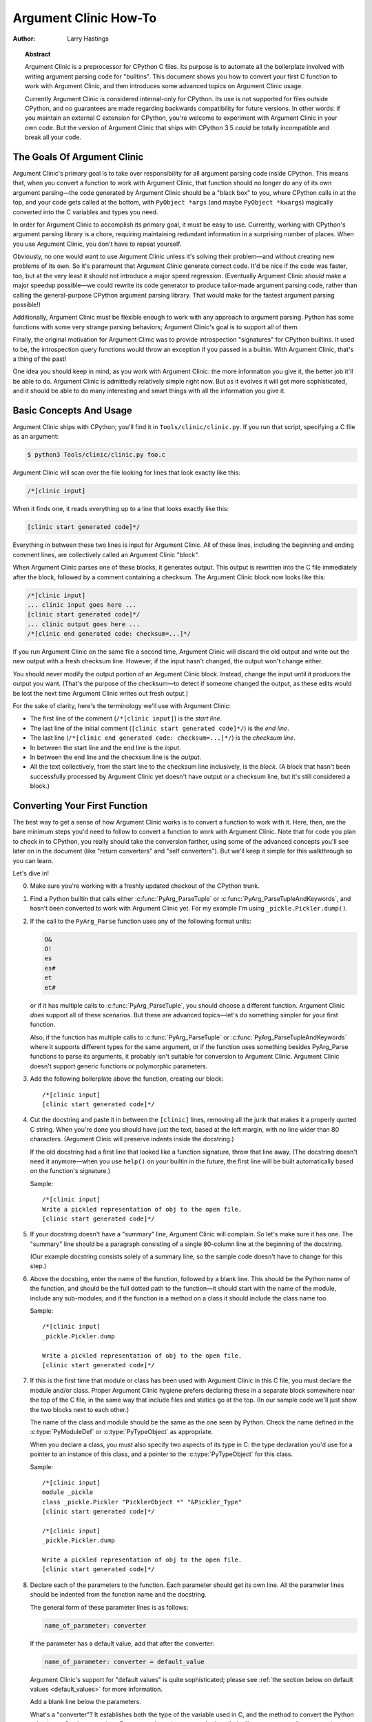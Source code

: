 .. highlightlang:: c

**********************
Argument Clinic How-To
**********************

:author: Larry Hastings


.. topic:: Abstract

  Argument Clinic is a preprocessor for CPython C files.
  Its purpose is to automate all the boilerplate involved
  with writing argument parsing code for "builtins".
  This document shows you how to convert your first C
  function to work with Argument Clinic, and then introduces
  some advanced topics on Argument Clinic usage.

  Currently Argument Clinic is considered internal-only
  for CPython.  Its use is not supported for files outside
  CPython, and no guarantees are made regarding backwards
  compatibility for future versions.  In other words: if you
  maintain an external C extension for CPython, you're welcome
  to experiment with Argument Clinic in your own code.  But the
  version of Argument Clinic that ships with CPython 3.5 *could*
  be totally incompatible and break all your code.

The Goals Of Argument Clinic
============================

Argument Clinic's primary goal
is to take over responsibility for all argument parsing code
inside CPython.  This means that, when you convert a function
to work with Argument Clinic, that function should no longer
do any of its own argument parsing—the code generated by
Argument Clinic should be a "black box" to you, where CPython
calls in at the top, and your code gets called at the bottom,
with ``PyObject *args`` (and maybe ``PyObject *kwargs``)
magically converted into the C variables and types you need.

In order for Argument Clinic to accomplish its primary goal,
it must be easy to use.  Currently, working with CPython's
argument parsing library is a chore, requiring maintaining
redundant information in a surprising number of places.
When you use Argument Clinic, you don't have to repeat yourself.

Obviously, no one would want to use Argument Clinic unless
it's solving their problem—and without creating new problems of
its own.
So it's paramount that Argument Clinic generate correct code.
It'd be nice if the code was faster, too, but at the very least
it should not introduce a major speed regression.  (Eventually Argument
Clinic *should* make a major speedup possible—we could
rewrite its code generator to produce tailor-made argument
parsing code, rather than calling the general-purpose CPython
argument parsing library.  That would make for the fastest
argument parsing possible!)

Additionally, Argument Clinic must be flexible enough to
work with any approach to argument parsing.  Python has
some functions with some very strange parsing behaviors;
Argument Clinic's goal is to support all of them.

Finally, the original motivation for Argument Clinic was
to provide introspection "signatures" for CPython builtins.
It used to be, the introspection query functions would throw
an exception if you passed in a builtin.  With Argument
Clinic, that's a thing of the past!

One idea you should keep in mind, as you work with
Argument Clinic: the more information you give it, the
better job it'll be able to do.
Argument Clinic is admittedly relatively simple right
now.  But as it evolves it will get more sophisticated,
and it should be able to do many interesting and smart
things with all the information you give it.


Basic Concepts And Usage
========================

Argument Clinic ships with CPython; you'll find it in ``Tools/clinic/clinic.py``.
If you run that script, specifying a C file as an argument:

.. code-block:: shell-session

    $ python3 Tools/clinic/clinic.py foo.c

Argument Clinic will scan over the file looking for lines that
look exactly like this:

.. code-block:: none

    /*[clinic input]

When it finds one, it reads everything up to a line that looks
exactly like this:

.. code-block:: none

    [clinic start generated code]*/

Everything in between these two lines is input for Argument Clinic.
All of these lines, including the beginning and ending comment
lines, are collectively called an Argument Clinic "block".

When Argument Clinic parses one of these blocks, it
generates output.  This output is rewritten into the C file
immediately after the block, followed by a comment containing a checksum.
The Argument Clinic block now looks like this:

.. code-block:: none

    /*[clinic input]
    ... clinic input goes here ...
    [clinic start generated code]*/
    ... clinic output goes here ...
    /*[clinic end generated code: checksum=...]*/

If you run Argument Clinic on the same file a second time, Argument Clinic
will discard the old output and write out the new output with a fresh checksum
line.  However, if the input hasn't changed, the output won't change either.

You should never modify the output portion of an Argument Clinic block.  Instead,
change the input until it produces the output you want.  (That's the purpose of the
checksum—to detect if someone changed the output, as these edits would be lost
the next time Argument Clinic writes out fresh output.)

For the sake of clarity, here's the terminology we'll use with Argument Clinic:

* The first line of the comment (``/*[clinic input]``) is the *start line*.
* The last line of the initial comment (``[clinic start generated code]*/``) is the *end line*.
* The last line (``/*[clinic end generated code: checksum=...]*/``) is the *checksum line*.
* In between the start line and the end line is the *input*.
* In between the end line and the checksum line is the *output*.
* All the text collectively, from the start line to the checksum line inclusively,
  is the *block*.  (A block that hasn't been successfully processed by Argument
  Clinic yet doesn't have output or a checksum line, but it's still considered
  a block.)


Converting Your First Function
==============================

The best way to get a sense of how Argument Clinic works is to
convert a function to work with it.  Here, then, are the bare
minimum steps you'd need to follow to convert a function to
work with Argument Clinic.  Note that for code you plan to
check in to CPython, you really should take the conversion farther,
using some of the advanced concepts you'll see later on in
the document (like "return converters" and "self converters").
But we'll keep it simple for this walkthrough so you can learn.

Let's dive in!

0. Make sure you're working with a freshly updated checkout
   of the CPython trunk.

1. Find a Python builtin that calls either :c:func:`PyArg_ParseTuple`
   or :c:func:`PyArg_ParseTupleAndKeywords`, and hasn't been converted
   to work with Argument Clinic yet.
   For my example I'm using ``_pickle.Pickler.dump()``.

2. If the call to the ``PyArg_Parse`` function uses any of the
   following format units:

   .. code-block:: none

       O&
       O!
       es
       es#
       et
       et#

   or if it has multiple calls to :c:func:`PyArg_ParseTuple`,
   you should choose a different function.  Argument Clinic *does*
   support all of these scenarios.  But these are advanced
   topics—let's do something simpler for your first function.

   Also, if the function has multiple calls to :c:func:`PyArg_ParseTuple`
   or :c:func:`PyArg_ParseTupleAndKeywords` where it supports different
   types for the same argument, or if the function uses something besides
   PyArg_Parse functions to parse its arguments, it probably
   isn't suitable for conversion to Argument Clinic.  Argument Clinic
   doesn't support generic functions or polymorphic parameters.

3. Add the following boilerplate above the function, creating our block::

    /*[clinic input]
    [clinic start generated code]*/

4. Cut the docstring and paste it in between the ``[clinic]`` lines,
   removing all the junk that makes it a properly quoted C string.
   When you're done you should have just the text, based at the left
   margin, with no line wider than 80 characters.
   (Argument Clinic will preserve indents inside the docstring.)

   If the old docstring had a first line that looked like a function
   signature, throw that line away.  (The docstring doesn't need it
   anymore—when you use ``help()`` on your builtin in the future,
   the first line will be built automatically based on the function's
   signature.)

   Sample::

    /*[clinic input]
    Write a pickled representation of obj to the open file.
    [clinic start generated code]*/

5. If your docstring doesn't have a "summary" line, Argument Clinic will
   complain.  So let's make sure it has one.  The "summary" line should
   be a paragraph consisting of a single 80-column line
   at the beginning of the docstring.

   (Our example docstring consists solely of a summary line, so the sample
   code doesn't have to change for this step.)

6. Above the docstring, enter the name of the function, followed
   by a blank line.  This should be the Python name of the function,
   and should be the full dotted path
   to the function—it should start with the name of the module,
   include any sub-modules, and if the function is a method on
   a class it should include the class name too.

   Sample::

    /*[clinic input]
    _pickle.Pickler.dump

    Write a pickled representation of obj to the open file.
    [clinic start generated code]*/

7. If this is the first time that module or class has been used with Argument
   Clinic in this C file,
   you must declare the module and/or class.  Proper Argument Clinic hygiene
   prefers declaring these in a separate block somewhere near the
   top of the C file, in the same way that include files and statics go at
   the top.  (In our sample code we'll just show the two blocks next to
   each other.)

   The name of the class and module should be the same as the one
   seen by Python.  Check the name defined in the :c:type:`PyModuleDef`
   or :c:type:`PyTypeObject` as appropriate.

   When you declare a class, you must also specify two aspects of its type
   in C: the type declaration you'd use for a pointer to an instance of
   this class, and a pointer to the :c:type:`PyTypeObject` for this class.

   Sample::

       /*[clinic input]
       module _pickle
       class _pickle.Pickler "PicklerObject *" "&Pickler_Type"
       [clinic start generated code]*/

       /*[clinic input]
       _pickle.Pickler.dump

       Write a pickled representation of obj to the open file.
       [clinic start generated code]*/




8. Declare each of the parameters to the function.  Each parameter
   should get its own line.  All the parameter lines should be
   indented from the function name and the docstring.

   The general form of these parameter lines is as follows:

   .. code-block:: none

       name_of_parameter: converter

   If the parameter has a default value, add that after the
   converter:

   .. code-block:: none

       name_of_parameter: converter = default_value

   Argument Clinic's support for "default values" is quite sophisticated;
   please see :ref:`the section below on default values <default_values>`
   for more information.

   Add a blank line below the parameters.

   What's a "converter"?  It establishes both the type
   of the variable used in C, and the method to convert the Python
   value into a C value at runtime.
   For now you're going to use what's called a "legacy converter"—a
   convenience syntax intended to make porting old code into Argument
   Clinic easier.

   For each parameter, copy the "format unit" for that
   parameter from the ``PyArg_Parse()`` format argument and
   specify *that* as its converter, as a quoted
   string.  ("format unit" is the formal name for the one-to-three
   character substring of the ``format`` parameter that tells
   the argument parsing function what the type of the variable
   is and how to convert it.  For more on format units please
   see :ref:`arg-parsing`.)

   For multicharacter format units like ``z#``, use the
   entire two-or-three character string.

   Sample::

        /*[clinic input]
        module _pickle
        class _pickle.Pickler "PicklerObject *" "&Pickler_Type"
        [clinic start generated code]*/

        /*[clinic input]
        _pickle.Pickler.dump

           obj: 'O'

       Write a pickled representation of obj to the open file.
       [clinic start generated code]*/

9. If your function has ``|`` in the format string, meaning some
   parameters have default values, you can ignore it.  Argument
   Clinic infers which parameters are optional based on whether
   or not they have default values.

   If your function has ``$`` in the format string, meaning it
   takes keyword-only arguments, specify ``*`` on a line by
   itself before the first keyword-only argument, indented the
   same as the parameter lines.

   (``_pickle.Pickler.dump`` has neither, so our sample is unchanged.)


10. If the existing C function calls :c:func:`PyArg_ParseTuple`
    (as opposed to :c:func:`PyArg_ParseTupleAndKeywords`), then all its
    arguments are positional-only.

    To mark all parameters as positional-only in Argument Clinic,
    add a ``/`` on a line by itself after the last parameter,
    indented the same as the parameter lines.

    Currently this is all-or-nothing; either all parameters are
    positional-only, or none of them are.  (In the future Argument
    Clinic may relax this restriction.)

    Sample::

        /*[clinic input]
        module _pickle
        class _pickle.Pickler "PicklerObject *" "&Pickler_Type"
        [clinic start generated code]*/

        /*[clinic input]
        _pickle.Pickler.dump

            obj: 'O'
            /

        Write a pickled representation of obj to the open file.
        [clinic start generated code]*/

11. It's helpful to write a per-parameter docstring for each parameter.
    But per-parameter docstrings are optional; you can skip this step
    if you prefer.

    Here's how to add a per-parameter docstring.  The first line
    of the per-parameter docstring must be indented further than the
    parameter definition.  The left margin of this first line establishes
    the left margin for the whole per-parameter docstring; all the text
    you write will be outdented by this amount.  You can write as much
    text as you like, across multiple lines if you wish.

    Sample::

        /*[clinic input]
        module _pickle
        class _pickle.Pickler "PicklerObject *" "&Pickler_Type"
        [clinic start generated code]*/

        /*[clinic input]
        _pickle.Pickler.dump

            obj: 'O'
                The object to be pickled.
            /

        Write a pickled representation of obj to the open file.
        [clinic start generated code]*/

12. Save and close the file, then run ``Tools/clinic/clinic.py`` on
    it.  With luck everything worked---your block now has output, and
    a ``.c.h`` file has been generated! Reopen the file in your
    text editor to see::

       /*[clinic input]
       _pickle.Pickler.dump

           obj: 'O'
               The object to be pickled.
           /

       Write a pickled representation of obj to the open file.
       [clinic start generated code]*/

       static PyObject *
       _pickle_Pickler_dump(PicklerObject *self, PyObject *obj)
       /*[clinic end generated code: output=87ecad1261e02ac7 input=552eb1c0f52260d9]*/

    Obviously, if Argument Clinic didn't produce any output, it's because
    it found an error in your input.  Keep fixing your errors and retrying
    until Argument Clinic processes your file without complaint.

    For readability, most of the glue code has been generated to a ``.c.h``
    file.  You'll need to include that in your original ``.c`` file,
    typically right after the clinic module block::

       #include "clinic/_pickle.c.h"

13. Double-check that the argument-parsing code Argument Clinic generated
    looks basically the same as the existing code.

    First, ensure both places use the same argument-parsing function.
    The existing code must call either
    :c:func:`PyArg_ParseTuple` or :c:func:`PyArg_ParseTupleAndKeywords`;
    ensure that the code generated by Argument Clinic calls the
    *exact* same function.

    Second, the format string passed in to :c:func:`PyArg_ParseTuple` or
    :c:func:`PyArg_ParseTupleAndKeywords` should be *exactly* the same
    as the hand-written one in the existing function, up to the colon
    or semi-colon.

    (Argument Clinic always generates its format strings
    with a ``:`` followed by the name of the function.  If the
    existing code's format string ends with ``;``, to provide
    usage help, this change is harmless—don't worry about it.)

    Third, for parameters whose format units require two arguments
    (like a length variable, or an encoding string, or a pointer
    to a conversion function), ensure that the second argument is
    *exactly* the same between the two invocations.

    Fourth, inside the output portion of the block you'll find a preprocessor
    macro defining the appropriate static :c:type:`PyMethodDef` structure for
    this builtin::

        #define __PICKLE_PICKLER_DUMP_METHODDEF    \
        {"dump", (PyCFunction)__pickle_Pickler_dump, METH_O, __pickle_Pickler_dump__doc__},

    This static structure should be *exactly* the same as the existing static
    :c:type:`PyMethodDef` structure for this builtin.

    If any of these items differ in *any way*,
    adjust your Argument Clinic function specification and rerun
    ``Tools/clinic/clinic.py`` until they *are* the same.


14. Notice that the last line of its output is the declaration
    of your "impl" function.  This is where the builtin's implementation goes.
    Delete the existing prototype of the function you're modifying, but leave
    the opening curly brace.  Now delete its argument parsing code and the
    declarations of all the variables it dumps the arguments into.
    Notice how the Python arguments are now arguments to this impl function;
    if the implementation used different names for these variables, fix it.

    Let's reiterate, just because it's kind of weird.  Your code should now
    look like this::

        static return_type
        your_function_impl(...)
        /*[clinic end generated code: checksum=...]*/
        {
        ...

    Argument Clinic generated the checksum line and the function prototype just
    above it.  You should write the opening (and closing) curly braces for the
    function, and the implementation inside.

    Sample::

        /*[clinic input]
        module _pickle
        class _pickle.Pickler "PicklerObject *" "&Pickler_Type"
        [clinic start generated code]*/
        /*[clinic end generated code: checksum=da39a3ee5e6b4b0d3255bfef95601890afd80709]*/

        /*[clinic input]
        _pickle.Pickler.dump

            obj: 'O'
                The object to be pickled.
            /

        Write a pickled representation of obj to the open file.
        [clinic start generated code]*/

        PyDoc_STRVAR(__pickle_Pickler_dump__doc__,
        "Write a pickled representation of obj to the open file.\n"
        "\n"
        ...
        static PyObject *
        _pickle_Pickler_dump_impl(PicklerObject *self, PyObject *obj)
        /*[clinic end generated code: checksum=3bd30745bf206a48f8b576a1da3d90f55a0a4187]*/
        {
            /* Check whether the Pickler was initialized correctly (issue3664).
               Developers often forget to call __init__() in their subclasses, which
               would trigger a segfault without this check. */
            if (self->write == NULL) {
                PyErr_Format(PicklingError,
                             "Pickler.__init__() was not called by %s.__init__()",
                             Py_TYPE(self)->tp_name);
                return NULL;
            }

            if (_Pickler_ClearBuffer(self) < 0)
                return NULL;

            ...

15. Remember the macro with the :c:type:`PyMethodDef` structure for this
    function?  Find the existing :c:type:`PyMethodDef` structure for this
    function and replace it with a reference to the macro.  (If the builtin
    is at module scope, this will probably be very near the end of the file;
    if the builtin is a class method, this will probably be below but relatively
    near to the implementation.)

    Note that the body of the macro contains a trailing comma.  So when you
    replace the existing static :c:type:`PyMethodDef` structure with the macro,
    *don't* add a comma to the end.

    Sample::

        static struct PyMethodDef Pickler_methods[] = {
            __PICKLE_PICKLER_DUMP_METHODDEF
            __PICKLE_PICKLER_CLEAR_MEMO_METHODDEF
            {NULL, NULL}                /* sentinel */
        };


16. Compile, then run the relevant portions of the regression-test suite.
    This change should not introduce any new compile-time warnings or errors,
    and there should be no externally-visible change to Python's behavior.

    Well, except for one difference: ``inspect.signature()`` run on your function
    should now provide a valid signature!

    Congratulations, you've ported your first function to work with Argument Clinic!

Advanced Topics
===============

Now that you've had some experience working with Argument Clinic, it's time
for some advanced topics.


Symbolic default values
-----------------------

The default value you provide for a parameter can't be any arbitrary
expression.  Currently the following are explicitly supported:

* Numeric constants (integer and float)
* String constants
* ``True``, ``False``, and ``None``
* Simple symbolic constants like ``sys.maxsize``, which must
  start with the name of the module

In case you're curious, this is implemented in  ``from_builtin()``
in ``Lib/inspect.py``.

(In the future, this may need to get even more elaborate,
to allow full expressions like ``CONSTANT - 1``.)


Renaming the C functions and variables generated by Argument Clinic
-------------------------------------------------------------------

Argument Clinic automatically names the functions it generates for you.
Occasionally this may cause a problem, if the generated name collides with
the name of an existing C function.  There's an easy solution: override the names
used for the C functions.  Just add the keyword ``"as"``
to your function declaration line, followed by the function name you wish to use.
Argument Clinic will use that function name for the base (generated) function,
then add ``"_impl"`` to the end and use that for the name of the impl function.

For example, if we wanted to rename the C function names generated for
``pickle.Pickler.dump``, it'd look like this::

    /*[clinic input]
    pickle.Pickler.dump as pickler_dumper

    ...

The base function would now be named ``pickler_dumper()``,
and the impl function would now be named ``pickler_dumper_impl()``.


Similarly, you may have a problem where you want to give a parameter
a specific Python name, but that name may be inconvenient in C.  Argument
Clinic allows you to give a parameter different names in Python and in C,
using the same ``"as"`` syntax::

    /*[clinic input]
    pickle.Pickler.dump

        obj: object
        file as file_obj: object
        protocol: object = NULL
        *
        fix_imports: bool = True

Here, the name used in Python (in the signature and the ``keywords``
array) would be ``file``, but the C variable would be named ``file_obj``.

You can use this to rename the ``self`` parameter too!


Converting functions using PyArg_UnpackTuple
--------------------------------------------

To convert a function parsing its arguments with :c:func:`PyArg_UnpackTuple`,
simply write out all the arguments, specifying each as an ``object``.  You
may specify the ``type`` argument to cast the type as appropriate.  All
arguments should be marked positional-only (add a ``/`` on a line by itself
after the last argument).

Currently the generated code will use :c:func:`PyArg_ParseTuple`, but this
will change soon.

Optional Groups
---------------

Some legacy functions have a tricky approach to parsing their arguments:
they count the number of positional arguments, then use a ``switch`` statement
to call one of several different :c:func:`PyArg_ParseTuple` calls depending on
how many positional arguments there are.  (These functions cannot accept
keyword-only arguments.)  This approach was used to simulate optional
arguments back before :c:func:`PyArg_ParseTupleAndKeywords` was created.

While functions using this approach can often be converted to
use :c:func:`PyArg_ParseTupleAndKeywords`, optional arguments, and default values,
it's not always possible.  Some of these legacy functions have
behaviors :c:func:`PyArg_ParseTupleAndKeywords` doesn't directly support.
The most obvious example is the builtin function ``range()``, which has
an optional argument on the *left* side of its required argument!
Another example is ``curses.window.addch()``, which has a group of two
arguments that must always be specified together.  (The arguments are
called ``x`` and ``y``; if you call the function passing in ``x``,
you must also pass in ``y``—and if you don't pass in ``x`` you may not
pass in ``y`` either.)

In any case, the goal of Argument Clinic is to support argument parsing
for all existing CPython builtins without changing their semantics.
Therefore Argument Clinic supports
this alternate approach to parsing, using what are called *optional groups*.
Optional groups are groups of arguments that must all be passed in together.
They can be to the left or the right of the required arguments.  They
can *only* be used with positional-only parameters.

.. note:: Optional groups are *only* intended for use when converting
          functions that make multiple calls to :c:func:`PyArg_ParseTuple`!
          Functions that use *any* other approach for parsing arguments
          should *almost never* be converted to Argument Clinic using
          optional groups.  Functions using optional groups currently
          cannot have accurate signatures in Python, because Python just
          doesn't understand the concept.  Please avoid using optional
          groups wherever possible.

To specify an optional group, add a ``[`` on a line by itself before
the parameters you wish to group together, and a ``]`` on a line by itself
after these parameters.  As an example, here's how ``curses.window.addch``
uses optional groups to make the first two parameters and the last
parameter optional::

    /*[clinic input]

    curses.window.addch

        [
        x: int
          X-coordinate.
        y: int
          Y-coordinate.
        ]

        ch: object
          Character to add.

        [
        attr: long
          Attributes for the character.
        ]
        /

    ...


Notes:

* For every optional group, one additional parameter will be passed into the
  impl function representing the group.  The parameter will be an int named
  ``group_{direction}_{number}``,
  where ``{direction}`` is either ``right`` or ``left`` depending on whether the group
  is before or after the required parameters, and ``{number}`` is a monotonically
  increasing number (starting at 1) indicating how far away the group is from
  the required parameters.  When the impl is called, this parameter will be set
  to zero if this group was unused, and set to non-zero if this group was used.
  (By used or unused, I mean whether or not the parameters received arguments
  in this invocation.)

* If there are no required arguments, the optional groups will behave
  as if they're to the right of the required arguments.

* In the case of ambiguity, the argument parsing code
  favors parameters on the left (before the required parameters).

* Optional groups can only contain positional-only parameters.

* Optional groups are *only* intended for legacy code.  Please do not
  use optional groups for new code.


Using real Argument Clinic converters, instead of "legacy converters"
---------------------------------------------------------------------

To save time, and to minimize how much you need to learn
to achieve your first port to Argument Clinic, the walkthrough above tells
you to use "legacy converters".  "Legacy converters" are a convenience,
designed explicitly to make porting existing code to Argument Clinic
easier.  And to be clear, their use is acceptable when porting code for
Python 3.4.

However, in the long term we probably want all our blocks to
use Argument Clinic's real syntax for converters.  Why?  A couple
reasons:

* The proper converters are far easier to read and clearer in their intent.
* There are some format units that are unsupported as "legacy converters",
  because they require arguments, and the legacy converter syntax doesn't
  support specifying arguments.
* In the future we may have a new argument parsing library that isn't
  restricted to what :c:func:`PyArg_ParseTuple` supports; this flexibility
  won't be available to parameters using legacy converters.

Therefore, if you don't mind a little extra effort, please use the normal
converters instead of legacy converters.

In a nutshell, the syntax for Argument Clinic (non-legacy) converters
looks like a Python function call.  However, if there are no explicit
arguments to the function (all functions take their default values),
you may omit the parentheses.  Thus ``bool`` and ``bool()`` are exactly
the same converters.

All arguments to Argument Clinic converters are keyword-only.
All Argument Clinic converters accept the following arguments:

  ``c_default``
    The default value for this parameter when defined in C.
    Specifically, this will be the initializer for the variable declared
    in the "parse function".  See :ref:`the section on default values <default_values>`
    for how to use this.
    Specified as a string.

  ``annotation``
    The annotation value for this parameter.  Not currently supported,
    because PEP 8 mandates that the Python library may not use
    annotations.

In addition, some converters accept additional arguments.  Here is a list
of these arguments, along with their meanings:

  ``accept``
    A set of Python types (and possibly pseudo-types);
    this restricts the allowable Python argument to values of these types.
    (This is not a general-purpose facility; as a rule it only supports
    specific lists of types as shown in the legacy converter table.)

    To accept ``None``, add ``NoneType`` to this set.

  ``bitwise``
    Only supported for unsigned integers.  The native integer value of this
    Python argument will be written to the parameter without any range checking,
    even for negative values.

  ``converter``
    Only supported by the ``object`` converter.  Specifies the name of a
    :ref:`C "converter function" <o_ampersand>`
    to use to convert this object to a native type.

  ``encoding``
    Only supported for strings.  Specifies the encoding to use when converting
    this string from a Python str (Unicode) value into a C ``char *`` value.


  ``subclass_of``
    Only supported for the ``object`` converter.  Requires that the Python
    value be a subclass of a Python type, as expressed in C.

  ``type``
    Only supported for the ``object`` and ``self`` converters.  Specifies
    the C type that will be used to declare the variable.  Default value is
    ``"PyObject *"``.

  ``zeroes``
    Only supported for strings.  If true, embedded NUL bytes (``'\\0'``) are
    permitted inside the value.  The length of the string will be passed in
    to the impl function, just after the string parameter, as a parameter named
    ``<parameter_name>_length``.

Please note, not every possible combination of arguments will work.
Usually these arguments are implemented by specific ``PyArg_ParseTuple``
*format units*, with specific behavior.  For example, currently you cannot
call ``unsigned_short`` without also specifying ``bitwise=True``.
Although it's perfectly reasonable to think this would work, these semantics don't
map to any existing format unit.  So Argument Clinic doesn't support it.  (Or, at
least, not yet.)

Below is a table showing the mapping of legacy converters into real
Argument Clinic converters.  On the left is the legacy converter,
on the right is the text you'd replace it with.

=========   =================================================================================
``'B'``     ``unsigned_char(bitwise=True)``
``'b'``     ``unsigned_char``
``'c'``     ``char``
``'C'``     ``int(accept={str})``
``'d'``     ``double``
``'D'``     ``Py_complex``
``'es'``    ``str(encoding='name_of_encoding')``
``'es#'``   ``str(encoding='name_of_encoding', zeroes=True)``
``'et'``    ``str(encoding='name_of_encoding', accept={bytes, bytearray, str})``
``'et#'``   ``str(encoding='name_of_encoding', accept={bytes, bytearray, str}, zeroes=True)``
``'f'``     ``float``
``'h'``     ``short``
``'H'``     ``unsigned_short(bitwise=True)``
``'i'``     ``int``
``'I'``     ``unsigned_int(bitwise=True)``
``'k'``     ``unsigned_long(bitwise=True)``
``'K'``     ``unsigned_long_long(bitwise=True)``
``'l'``     ``long``
``'L'``     ``long long``
``'n'``     ``Py_ssize_t``
``'O'``     ``object``
``'O!'``    ``object(subclass_of='&PySomething_Type')``
``'O&'``    ``object(converter='name_of_c_function')``
``'p'``     ``bool``
``'S'``     ``PyBytesObject``
``'s'``     ``str``
``'s#'``    ``str(zeroes=True)``
``'s*'``    ``Py_buffer(accept={buffer, str})``
``'U'``     ``unicode``
``'u'``     ``Py_UNICODE``
``'u#'``    ``Py_UNICODE(zeroes=True)``
``'w*'``    ``Py_buffer(accept={rwbuffer})``
``'Y'``     ``PyByteArrayObject``
``'y'``     ``str(accept={bytes})``
``'y#'``    ``str(accept={robuffer}, zeroes=True)``
``'y*'``    ``Py_buffer``
``'Z'``     ``Py_UNICODE(accept={str, NoneType})``
``'Z#'``    ``Py_UNICODE(accept={str, NoneType}, zeroes=True)``
``'z'``     ``str(accept={str, NoneType})``
``'z#'``    ``str(accept={str, NoneType}, zeroes=True)``
``'z*'``    ``Py_buffer(accept={buffer, str, NoneType})``
=========   =================================================================================

As an example, here's our sample ``pickle.Pickler.dump`` using the proper
converter::

    /*[clinic input]
    pickle.Pickler.dump

        obj: object
            The object to be pickled.
        /

    Write a pickled representation of obj to the open file.
    [clinic start generated code]*/

Argument Clinic will show you all the converters it has
available.  For each converter it'll show you all the parameters
it accepts, along with the default value for each parameter.
Just run ``Tools/clinic/clinic.py --converters`` to see the full list.

Py_buffer
---------

When using the ``Py_buffer`` converter
(or the ``'s*'``, ``'w*'``, ``'*y'``, or ``'z*'`` legacy converters),
you *must* not call :c:func:`PyBuffer_Release` on the provided buffer.
Argument Clinic generates code that does it for you (in the parsing function).



Advanced converters
-------------------

Remember those format units you skipped for your first
time because they were advanced?  Here's how to handle those too.

The trick is, all those format units take arguments—either
conversion functions, or types, or strings specifying an encoding.
(But "legacy converters" don't support arguments.  That's why we
skipped them for your first function.)  The argument you specified
to the format unit is now an argument to the converter; this
argument is either ``converter`` (for ``O&``), ``subclass_of`` (for ``O!``),
or ``encoding`` (for all the format units that start with ``e``).

When using ``subclass_of``, you may also want to use the other
custom argument for ``object()``: ``type``, which lets you set the type
actually used for the parameter.  For example, if you want to ensure
that the object is a subclass of ``PyUnicode_Type``, you probably want
to use the converter ``object(type='PyUnicodeObject *', subclass_of='&PyUnicode_Type')``.

One possible problem with using Argument Clinic: it takes away some possible
flexibility for the format units starting with ``e``.  When writing a
``PyArg_Parse`` call by hand, you could theoretically decide at runtime what
encoding string to pass in to :c:func:`PyArg_ParseTuple`.   But now this string must
be hard-coded at Argument-Clinic-preprocessing-time.  This limitation is deliberate;
it made supporting this format unit much easier, and may allow for future optimizations.
This restriction doesn't seem unreasonable; CPython itself always passes in static
hard-coded encoding strings for parameters whose format units start with ``e``.


.. _default_values:

Parameter default values
------------------------

Default values for parameters can be any of a number of values.
At their simplest, they can be string, int, or float literals:

.. code-block:: none

    foo: str = "abc"
    bar: int = 123
    bat: float = 45.6

They can also use any of Python's built-in constants:

.. code-block:: none

    yep:  bool = True
    nope: bool = False
    nada: object = None

There's also special support for a default value of ``NULL``, and
for simple expressions, documented in the following sections.


The ``NULL`` default value
--------------------------

For string and object parameters, you can set them to ``None`` to indicate
that there's no default.  However, that means the C variable will be
initialized to ``Py_None``.  For convenience's sakes, there's a special
value called ``NULL`` for just this reason: from Python's perspective it
behaves like a default value of ``None``, but the C variable is initialized
with ``NULL``.

Expressions specified as default values
---------------------------------------

The default value for a parameter can be more than just a literal value.
It can be an entire expression, using math operators and looking up attributes
on objects.  However, this support isn't exactly simple, because of some
non-obvious semantics.

Consider the following example:

.. code-block:: none

    foo: Py_ssize_t = sys.maxsize - 1

``sys.maxsize`` can have different values on different platforms.  Therefore
Argument Clinic can't simply evaluate that expression locally and hard-code it
in C.  So it stores the default in such a way that it will get evaluated at
runtime, when the user asks for the function's signature.

What namespace is available when the expression is evaluated?  It's evaluated
in the context of the module the builtin came from.  So, if your module has an
attribute called "``max_widgets``", you may simply use it:

.. code-block:: none

    foo: Py_ssize_t = max_widgets

If the symbol isn't found in the current module, it fails over to looking in
``sys.modules``.  That's how it can find ``sys.maxsize`` for example.  (Since you
don't know in advance what modules the user will load into their interpreter,
it's best to restrict yourself to modules that are preloaded by Python itself.)

Evaluating default values only at runtime means Argument Clinic can't compute
the correct equivalent C default value.  So you need to tell it explicitly.
When you use an expression, you must also specify the equivalent expression
in C, using the ``c_default`` parameter to the converter:

.. code-block:: none

    foo: Py_ssize_t(c_default="PY_SSIZE_T_MAX - 1") = sys.maxsize - 1

Another complication: Argument Clinic can't know in advance whether or not the
expression you supply is valid.  It parses it to make sure it looks legal, but
it can't *actually* know.  You must be very careful when using expressions to
specify values that are guaranteed to be valid at runtime!

Finally, because expressions must be representable as static C values, there
are many restrictions on legal expressions.  Here's a list of Python features
you're not permitted to use:

* Function calls.
* Inline if statements (``3 if foo else 5``).
* Automatic sequence unpacking (``*[1, 2, 3]``).
* List/set/dict comprehensions and generator expressions.
* Tuple/list/set/dict literals.



Using a return converter
------------------------

By default the impl function Argument Clinic generates for you returns ``PyObject *``.
But your C function often computes some C type, then converts it into the ``PyObject *``
at the last moment.  Argument Clinic handles converting your inputs from Python types
into native C types—why not have it convert your return value from a native C type
into a Python type too?

That's what a "return converter" does.  It changes your impl function to return
some C type, then adds code to the generated (non-impl) function to handle converting
that value into the appropriate ``PyObject *``.

The syntax for return converters is similar to that of parameter converters.
You specify the return converter like it was a return annotation on the
function itself.  Return converters behave much the same as parameter converters;
they take arguments, the arguments are all keyword-only, and if you're not changing
any of the default arguments you can omit the parentheses.

(If you use both ``"as"`` *and* a return converter for your function,
the ``"as"`` should come before the return converter.)

There's one additional complication when using return converters: how do you
indicate an error has occurred?  Normally, a function returns a valid (non-``NULL``)
pointer for success, and ``NULL`` for failure.  But if you use an integer return converter,
all integers are valid.  How can Argument Clinic detect an error?  Its solution: each return
converter implicitly looks for a special value that indicates an error.  If you return
that value, and an error has been set (``PyErr_Occurred()`` returns a true
value), then the generated code will propagate the error.  Otherwise it will
encode the value you return like normal.

Currently Argument Clinic supports only a few return converters:

.. code-block:: none

    bool
    int
    unsigned int
    long
    unsigned int
    size_t
    Py_ssize_t
    float
    double
    DecodeFSDefault

None of these take parameters.  For the first three, return -1 to indicate
error.  For ``DecodeFSDefault``, the return type is ``const char *``; return a NULL
pointer to indicate an error.

(There's also an experimental ``NoneType`` converter, which lets you
return ``Py_None`` on success or ``NULL`` on failure, without having
to increment the reference count on ``Py_None``.  I'm not sure it adds
enough clarity to be worth using.)

To see all the return converters Argument Clinic supports, along with
their parameters (if any),
just run ``Tools/clinic/clinic.py --converters`` for the full list.


Cloning existing functions
--------------------------

If you have a number of functions that look similar, you may be able to
use Clinic's "clone" feature.  When you clone an existing function,
you reuse:

* its parameters, including

  * their names,

  * their converters, with all parameters,

  * their default values,

  * their per-parameter docstrings,

  * their *kind* (whether they're positional only,
    positional or keyword, or keyword only), and

* its return converter.

The only thing not copied from the original function is its docstring;
the syntax allows you to specify a new docstring.

Here's the syntax for cloning a function::

    /*[clinic input]
    module.class.new_function [as c_basename] = module.class.existing_function

    Docstring for new_function goes here.
    [clinic start generated code]*/

(The functions can be in different modules or classes.  I wrote
``module.class`` in the sample just to illustrate that you must
use the full path to *both* functions.)

Sorry, there's no syntax for partially-cloning a function, or cloning a function
then modifying it.  Cloning is an all-or nothing proposition.

Also, the function you are cloning from must have been previously defined
in the current file.

Calling Python code
-------------------

The rest of the advanced topics require you to write Python code
which lives inside your C file and modifies Argument Clinic's
runtime state.  This is simple: you simply define a Python block.

A Python block uses different delimiter lines than an Argument
Clinic function block.  It looks like this::

    /*[python input]
    # python code goes here
    [python start generated code]*/

All the code inside the Python block is executed at the
time it's parsed.  All text written to stdout inside the block
is redirected into the "output" after the block.

As an example, here's a Python block that adds a static integer
variable to the C code::

    /*[python input]
    print('static int __ignored_unused_variable__ = 0;')
    [python start generated code]*/
    static int __ignored_unused_variable__ = 0;
    /*[python checksum:...]*/


Using a "self converter"
------------------------

Argument Clinic automatically adds a "self" parameter for you
using a default converter.  It automatically sets the ``type``
of this parameter to the "pointer to an instance" you specified
when you declared the type.  However, you can override
Argument Clinic's converter and specify one yourself.
Just add your own ``self`` parameter as the first parameter in a
block, and ensure that its converter is an instance of
``self_converter`` or a subclass thereof.

What's the point?  This lets you override the type of ``self``,
or give it a different default name.

How do you specify the custom type you want to cast ``self`` to?
If you only have one or two functions with the same type for ``self``,
you can directly use Argument Clinic's existing ``self`` converter,
passing in the type you want to use as the ``type`` parameter::

    /*[clinic input]

    _pickle.Pickler.dump

      self: self(type="PicklerObject *")
      obj: object
      /

    Write a pickled representation of the given object to the open file.
    [clinic start generated code]*/

On the other hand, if you have a lot of functions that will use the same
type for ``self``, it's best to create your own converter, subclassing
``self_converter`` but overwriting the ``type`` member::

    /*[python input]
    class PicklerObject_converter(self_converter):
        type = "PicklerObject *"
    [python start generated code]*/

    /*[clinic input]

    _pickle.Pickler.dump

      self: PicklerObject
      obj: object
      /

    Write a pickled representation of the given object to the open file.
    [clinic start generated code]*/



Writing a custom converter
--------------------------

As we hinted at in the previous section... you can write your own converters!
A converter is simply a Python class that inherits from ``CConverter``.
The main purpose of a custom converter is if you have a parameter using
the ``O&`` format unit—parsing this parameter means calling
a :c:func:`PyArg_ParseTuple` "converter function".

Your converter class should be named ``*something*_converter``.
If the name follows this convention, then your converter class
will be automatically registered with Argument Clinic; its name
will be the name of your class with the ``_converter`` suffix
stripped off.  (This is accomplished with a metaclass.)

You shouldn't subclass ``CConverter.__init__``.  Instead, you should
write a ``converter_init()`` function.  ``converter_init()``
always accepts a ``self`` parameter; after that, all additional
parameters *must* be keyword-only.  Any arguments passed in to
the converter in Argument Clinic will be passed along to your
``converter_init()``.

There are some additional members of ``CConverter`` you may wish
to specify in your subclass.  Here's the current list:

``type``
    The C type to use for this variable.
    ``type`` should be a Python string specifying the type, e.g. ``int``.
    If this is a pointer type, the type string should end with ``' *'``.

``default``
    The Python default value for this parameter, as a Python value.
    Or the magic value ``unspecified`` if there is no default.

``py_default``
    ``default`` as it should appear in Python code,
    as a string.
    Or ``None`` if there is no default.

``c_default``
    ``default`` as it should appear in C code,
    as a string.
    Or ``None`` if there is no default.

``c_ignored_default``
    The default value used to initialize the C variable when
    there is no default, but not specifying a default may
    result in an "uninitialized variable" warning.  This can
    easily happen when using option groups—although
    properly-written code will never actually use this value,
    the variable does get passed in to the impl, and the
    C compiler will complain about the "use" of the
    uninitialized value.  This value should always be a
    non-empty string.

``converter``
    The name of the C converter function, as a string.

``impl_by_reference``
    A boolean value.  If true,
    Argument Clinic will add a ``&`` in front of the name of
    the variable when passing it into the impl function.

``parse_by_reference``
    A boolean value.  If true,
    Argument Clinic will add a ``&`` in front of the name of
    the variable when passing it into :c:func:`PyArg_ParseTuple`.


Here's the simplest example of a custom converter, from ``Modules/zlibmodule.c``::

    /*[python input]

    class ssize_t_converter(CConverter):
        type = 'Py_ssize_t'
        converter = 'ssize_t_converter'

    [python start generated code]*/
    /*[python end generated code: output=da39a3ee5e6b4b0d input=35521e4e733823c7]*/

This block adds a converter to Argument Clinic named ``ssize_t``.  Parameters
declared as ``ssize_t`` will be declared as type ``Py_ssize_t``, and will
be parsed by the ``'O&'`` format unit, which will call the
``ssize_t_converter`` converter function.  ``ssize_t`` variables
automatically support default values.

More sophisticated custom converters can insert custom C code to
handle initialization and cleanup.
You can see more examples of custom converters in the CPython
source tree; grep the C files for the string ``CConverter``.

Writing a custom return converter
---------------------------------

Writing a custom return converter is much like writing
a custom converter.  Except it's somewhat simpler, because return
converters are themselves much simpler.

Return converters must subclass ``CReturnConverter``.
There are no examples yet of custom return converters,
because they are not widely used yet.  If you wish to
write your own return converter, please read ``Tools/clinic/clinic.py``,
specifically the implementation of ``CReturnConverter`` and
all its subclasses.

METH_O and METH_NOARGS
----------------------------------------------

To convert a function using ``METH_O``, make sure the function's
single argument is using the ``object`` converter, and mark the
arguments as positional-only::

    /*[clinic input]
    meth_o_sample

         argument: object
         /
    [clinic start generated code]*/


To convert a function using ``METH_NOARGS``, just don't specify
any arguments.

You can still use a self converter, a return converter, and specify
a ``type`` argument to the object converter for ``METH_O``.

tp_new and tp_init functions
----------------------------------------------

You can convert ``tp_new`` and ``tp_init`` functions.  Just name
them ``__new__`` or ``__init__`` as appropriate.  Notes:

* The function name generated for ``__new__`` doesn't end in ``__new__``
  like it would by default.  It's just the name of the class, converted
  into a valid C identifier.

* No ``PyMethodDef`` ``#define`` is generated for these functions.

* ``__init__`` functions return ``int``, not ``PyObject *``.

* Use the docstring as the class docstring.

* Although ``__new__`` and ``__init__`` functions must always
  accept both the ``args`` and ``kwargs`` objects, when converting
  you may specify any signature for these functions that you like.
  (If your function doesn't support keywords, the parsing function
  generated will throw an exception if it receives any.)

Changing and redirecting Clinic's output
----------------------------------------

It can be inconvenient to have Clinic's output interspersed with
your conventional hand-edited C code.  Luckily, Clinic is configurable:
you can buffer up its output for printing later (or earlier!), or write
its output to a separate file.  You can also add a prefix or suffix to
every line of Clinic's generated output.

While changing Clinic's output in this manner can be a boon to readability,
it may result in Clinic code using types before they are defined, or
your code attempting to use Clinic-generated code before it is defined.
These problems can be easily solved by rearranging the declarations in your file,
or moving where Clinic's generated code goes.  (This is why the default behavior
of Clinic is to output everything into the current block; while many people
consider this hampers readability, it will never require rearranging your
code to fix definition-before-use problems.)

Let's start with defining some terminology:

*field*
  A field, in this context, is a subsection of Clinic's output.
  For example, the ``#define`` for the ``PyMethodDef`` structure
  is a field, called ``methoddef_define``.  Clinic has seven
  different fields it can output per function definition:

  .. code-block:: none

      docstring_prototype
      docstring_definition
      methoddef_define
      impl_prototype
      parser_prototype
      parser_definition
      impl_definition

  All the names are of the form ``"<a>_<b>"``,
  where ``"<a>"`` is the semantic object represented (the parsing function,
  the impl function, the docstring, or the methoddef structure) and ``"<b>"``
  represents what kind of statement the field is.  Field names that end in
  ``"_prototype"``
  represent forward declarations of that thing, without the actual body/data
  of the thing; field names that end in ``"_definition"`` represent the actual
  definition of the thing, with the body/data of the thing.  (``"methoddef"``
  is special, it's the only one that ends with ``"_define"``, representing that
  it's a preprocessor #define.)

*destination*
  A destination is a place Clinic can write output to.  There are
  five built-in destinations:

  ``block``
    The default destination: printed in the output section of
    the current Clinic block.

  ``buffer``
    A text buffer where you can save text for later.  Text sent
    here is appended to the end of any existing text.  It's an
    error to have any text left in the buffer when Clinic finishes
    processing a file.

  ``file``
    A separate "clinic file" that will be created automatically by Clinic.
    The filename chosen for the file is ``{basename}.clinic{extension}``,
    where ``basename`` and ``extension`` were assigned the output
    from ``os.path.splitext()`` run on the current file.  (Example:
    the ``file`` destination for ``_pickle.c`` would be written to
    ``_pickle.clinic.c``.)

    **Important: When using a** ``file`` **destination, you**
    *must check in* **the generated file!**

  ``two-pass``
    A buffer like ``buffer``.  However, a two-pass buffer can only
    be dumped once, and it prints out all text sent to it during
    all processing, even from Clinic blocks *after* the dumping point.

  ``suppress``
    The text is suppressed—thrown away.


Clinic defines five new directives that let you reconfigure its output.

The first new directive is ``dump``:

.. code-block:: none

   dump <destination>

This dumps the current contents of the named destination into the output of
the current block, and empties it.  This only works with ``buffer`` and
``two-pass`` destinations.

The second new directive is ``output``.  The most basic form of ``output``
is like this:

.. code-block:: none

    output <field> <destination>

This tells Clinic to output *field* to *destination*.  ``output`` also
supports a special meta-destination, called ``everything``, which tells
Clinic to output *all* fields to that *destination*.

``output`` has a number of other functions:

.. code-block:: none

    output push
    output pop
    output preset <preset>


``output push`` and ``output pop`` allow you to push and pop
configurations on an internal configuration stack, so that you
can temporarily modify the output configuration, then easily restore
the previous configuration.  Simply push before your change to save
the current configuration, then pop when you wish to restore the
previous configuration.

``output preset`` sets Clinic's output to one of several built-in
preset configurations, as follows:

  ``block``
    Clinic's original starting configuration.  Writes everything
    immediately after the input block.

    Suppress the ``parser_prototype``
    and ``docstring_prototype``, write everything else to ``block``.

  ``file``
    Designed to write everything to the "clinic file" that it can.
    You then ``#include`` this file near the top of your file.
    You may need to rearrange your file to make this work, though
    usually this just means creating forward declarations for various
    ``typedef`` and ``PyTypeObject`` definitions.

    Suppress the ``parser_prototype``
    and ``docstring_prototype``, write the ``impl_definition`` to
    ``block``, and write everything else to ``file``.

    The default filename is ``"{dirname}/clinic/{basename}.h"``.

  ``buffer``
    Save up most of the output from Clinic, to be written into
    your file near the end.  For Python files implementing modules
    or builtin types, it's recommended that you dump the buffer
    just above the static structures for your module or
    builtin type; these are normally very near the end.  Using
    ``buffer`` may require even more editing than ``file``, if
    your file has static ``PyMethodDef`` arrays defined in the
    middle of the file.

    Suppress the ``parser_prototype``, ``impl_prototype``,
    and ``docstring_prototype``, write the ``impl_definition`` to
    ``block``, and write everything else to ``file``.

  ``two-pass``
    Similar to the ``buffer`` preset, but writes forward declarations to
    the ``two-pass`` buffer, and definitions to the ``buffer``.
    This is similar to the ``buffer`` preset, but may require
    less editing than ``buffer``.  Dump the ``two-pass`` buffer
    near the top of your file, and dump the ``buffer`` near
    the end just like you would when using the ``buffer`` preset.

    Suppresses the ``impl_prototype``, write the ``impl_definition``
    to ``block``, write ``docstring_prototype``, ``methoddef_define``,
    and ``parser_prototype`` to ``two-pass``, write everything else
    to ``buffer``.

  ``partial-buffer``
    Similar to the ``buffer`` preset, but writes more things to ``block``,
    only writing the really big chunks of generated code to ``buffer``.
    This avoids the definition-before-use problem of ``buffer`` completely,
    at the small cost of having slightly more stuff in the block's output.
    Dump the ``buffer`` near the end, just like you would when using
    the ``buffer`` preset.

    Suppresses the ``impl_prototype``, write the ``docstring_definition``
    and ``parser_definition`` to ``buffer``, write everything else to ``block``.

The third new directive is ``destination``:

.. code-block:: none

    destination <name> <command> [...]

This performs an operation on the destination named ``name``.

There are two defined subcommands: ``new`` and ``clear``.

The ``new`` subcommand works like this:

.. code-block:: none

    destination <name> new <type>

This creates a new destination with name ``<name>`` and type ``<type>``.

There are five destination types:

    ``suppress``
        Throws the text away.

    ``block``
        Writes the text to the current block.  This is what Clinic
        originally did.

    ``buffer``
        A simple text buffer, like the "buffer" builtin destination above.

    ``file``
        A text file.  The file destination takes an extra argument,
        a template to use for building the filename, like so:

            destination <name> new <type> <file_template>

        The template can use three strings internally that will be replaced
        by bits of the filename:

            {path}
                The full path to the file, including directory and full filename.
            {dirname}
                The name of the directory the file is in.
            {basename}
                Just the name of the file, not including the directory.
            {basename_root}
                Basename with the extension clipped off
                (everything up to but not including the last '.').
            {basename_extension}
                The last '.' and everything after it.  If the basename
                does not contain a period, this will be the empty string.

        If there are no periods in the filename, {basename} and {filename}
        are the same, and {extension} is empty.  "{basename}{extension}"
        is always exactly the same as "{filename}"."

    ``two-pass``
        A two-pass buffer, like the "two-pass" builtin destination above.


The ``clear`` subcommand works like this:

.. code-block:: none

    destination <name> clear

It removes all the accumulated text up to this point in the destination.
(I don't know what you'd need this for, but I thought maybe it'd be
useful while someone's experimenting.)

The fourth new directive is ``set``:

.. code-block:: none

    set line_prefix "string"
    set line_suffix "string"

``set`` lets you set two internal variables in Clinic.
``line_prefix`` is a string that will be prepended to every line of Clinic's output;
``line_suffix`` is a string that will be appended to every line of Clinic's output.

Both of these support two format strings:

  ``{block comment start}``
    Turns into the string ``/*``, the start-comment text sequence for C files.

  ``{block comment end}``
    Turns into the string ``*/``, the end-comment text sequence for C files.

The final new directive is one you shouldn't need to use directly,
called ``preserve``:

.. code-block:: none

    preserve

This tells Clinic that the current contents of the output should be kept, unmodified.
This is used internally by Clinic when dumping output into ``file`` files; wrapping
it in a Clinic block lets Clinic use its existing checksum functionality to ensure
the file was not modified by hand before it gets overwritten.


The #ifdef trick
----------------------------------------------

If you're converting a function that isn't available on all platforms,
there's a trick you can use to make life a little easier.  The existing
code probably looks like this::

    #ifdef HAVE_FUNCTIONNAME
    static module_functionname(...)
    {
    ...
    }
    #endif /* HAVE_FUNCTIONNAME */

And then in the ``PyMethodDef`` structure at the bottom the existing code
will have:

.. code-block:: none

    #ifdef HAVE_FUNCTIONNAME
    {'functionname', ... },
    #endif /* HAVE_FUNCTIONNAME */

In this scenario, you should enclose the body of your impl function inside the ``#ifdef``,
like so::

    #ifdef HAVE_FUNCTIONNAME
    /*[clinic input]
    module.functionname
    ...
    [clinic start generated code]*/
    static module_functionname(...)
    {
    ...
    }
    #endif /* HAVE_FUNCTIONNAME */

Then, remove those three lines from the ``PyMethodDef`` structure,
replacing them with the macro Argument Clinic generated:

.. code-block:: none

    MODULE_FUNCTIONNAME_METHODDEF

(You can find the real name for this macro inside the generated code.
Or you can calculate it yourself: it's the name of your function as defined
on the first line of your block, but with periods changed to underscores,
uppercased, and ``"_METHODDEF"`` added to the end.)

Perhaps you're wondering: what if ``HAVE_FUNCTIONNAME`` isn't defined?
The ``MODULE_FUNCTIONNAME_METHODDEF`` macro won't be defined either!

Here's where Argument Clinic gets very clever.  It actually detects that the
Argument Clinic block might be deactivated by the ``#ifdef``.  When that
happens, it generates a little extra code that looks like this::

    #ifndef MODULE_FUNCTIONNAME_METHODDEF
        #define MODULE_FUNCTIONNAME_METHODDEF
    #endif /* !defined(MODULE_FUNCTIONNAME_METHODDEF) */

That means the macro always works.  If the function is defined, this turns
into the correct structure, including the trailing comma.  If the function is
undefined, this turns into nothing.

However, this causes one ticklish problem: where should Argument Clinic put this
extra code when using the "block" output preset?  It can't go in the output block,
because that could be deactivated by the ``#ifdef``.  (That's the whole point!)

In this situation, Argument Clinic writes the extra code to the "buffer" destination.
This may mean that you get a complaint from Argument Clinic:

.. code-block:: none

    Warning in file "Modules/posixmodule.c" on line 12357:
    Destination buffer 'buffer' not empty at end of file, emptying.

When this happens, just open your file, find the ``dump buffer`` block that
Argument Clinic added to your file (it'll be at the very bottom), then
move it above the ``PyMethodDef`` structure where that macro is used.



Using Argument Clinic in Python files
-------------------------------------

It's actually possible to use Argument Clinic to preprocess Python files.
There's no point to using Argument Clinic blocks, of course, as the output
wouldn't make any sense to the Python interpreter.  But using Argument Clinic
to run Python blocks lets you use Python as a Python preprocessor!

Since Python comments are different from C comments, Argument Clinic
blocks embedded in Python files look slightly different.  They look like this:

.. code-block:: python3

    #/*[python input]
    #print("def foo(): pass")
    #[python start generated code]*/
    def foo(): pass
    #/*[python checksum:...]*/
